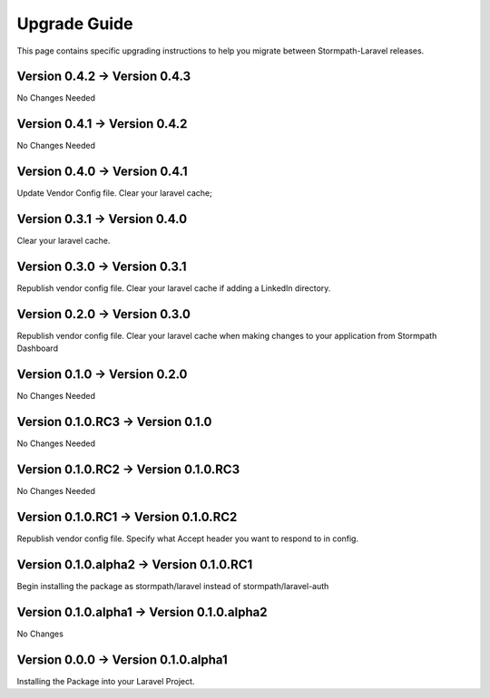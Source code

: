 .. _upgrading:

Upgrade Guide
=============

This page contains specific upgrading instructions to help you migrate between
Stormpath-Laravel releases.

Version 0.4.2 -> Version 0.4.3
------------------------------
No Changes Needed

Version 0.4.1 -> Version 0.4.2
------------------------------
No Changes Needed

Version 0.4.0 -> Version 0.4.1
------------------------------
Update Vendor Config file.
Clear your laravel cache;

Version 0.3.1 -> Version 0.4.0
------------------------------
Clear your laravel cache.

Version 0.3.0 -> Version 0.3.1
------------------------------
Republish vendor config file.
Clear your laravel cache if adding a LinkedIn directory.

Version 0.2.0 -> Version 0.3.0
------------------------------
Republish vendor config file.
Clear your laravel cache when making changes to your application from Stormpath Dashboard

Version 0.1.0 -> Version 0.2.0
------------------------------
No Changes Needed

Version 0.1.0.RC3 -> Version 0.1.0
----------------------------------
No Changes Needed

Version 0.1.0.RC2 -> Version 0.1.0.RC3
--------------------------------------
No Changes Needed

Version 0.1.0.RC1 -> Version 0.1.0.RC2
--------------------------------------
Republish vendor config file.
Specify what Accept header you want to respond to in config.

Version 0.1.0.alpha2 -> Version 0.1.0.RC1
-----------------------------------------
Begin installing the package as stormpath/laravel instead of stormpath/laravel-auth

Version 0.1.0.alpha1 -> Version 0.1.0.alpha2
--------------------------------------------
No Changes

Version 0.0.0 -> Version 0.1.0.alpha1
-------------------------------------
Installing the Package into your Laravel Project.
